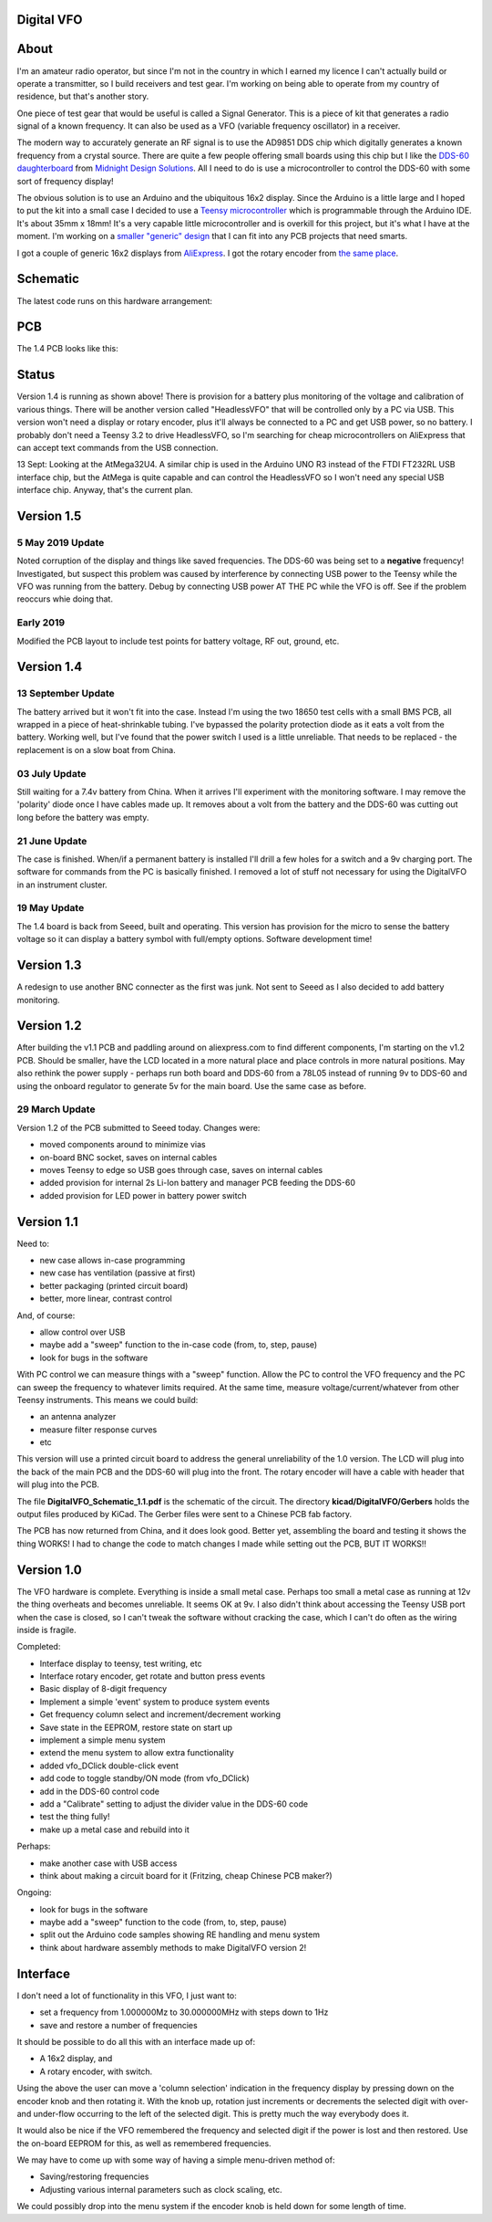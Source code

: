 Digital VFO
===========
 
About
=====

I'm an amateur radio operator, but since I'm not in the country in which I
earned my licence I can't actually build or operate a transmitter, so I build
receivers and test gear.  I'm working on being able to operate from my
country of residence, but that's another story.

One piece of test gear that would be useful is called a Signal Generator.  This
is a piece of kit that generates a radio signal of a known frequency.  It can
also be used as a VFO (variable frequency oscillator) in a receiver.

The modern way to accurately generate an RF signal is to use the AD9851 DDS chip
which digitally generates a known frequency from a crystal source.  There are 
quite a few people offering small boards using this chip but I like the
`DDS-60 daughterboard <http://midnightdesignsolutions.com/dds60/>`_
from `Midnight Design Solutions <http://midnightdesignsolutions.com/>`_.
All I need to do is use a microcontroller to control the DDS-60 with some
sort of frequency display!

The obvious solution is to use an Arduino and the ubiquitous 16x2 display.
Since the Arduino is a little large and I hoped to put the kit into a small
case I decided to use a
`Teensy microcontroller <https://www.pjrc.com/store/teensy32.html>`_
which is programmable through the Arduino IDE.  It's about 35mm x 18mm!
It's a very capable little microcontroller and is overkill for this project,
but it's what I have at the moment.  I'm working on a
`smaller "generic" design <https://github.com/rzzzwilson/KiCad_Projects/tree/master/Iota>`_
that I can fit into any PCB projects that need smarts.

I got a couple of generic 16x2 displays from
`AliExpress <https://www.aliexpress.com/wholesale?catId=0&initiative_id=SB_20170504210259&SearchText=display+1602>`_.
I got the rotary encoder from
`the same place <https://www.aliexpress.com/wholesale?catId=0&initiative_id=AS_20170504210300&SearchText=rotary+encoder+switch>`_.

Schematic
=========

The latest code runs on this hardware arrangement:

.. image:: DigitalVFO_1.4_Schematic.png

PCB
=========

The 1.4 PCB looks like this:

.. image:: DigitalVFO_1.4_PCB.png

Status
======

.. image:: DigitalVFO_case.jpg

Version 1.4 is running as shown above!  There is provision for a battery plus
monitoring of the voltage and calibration of various things.  There will be another
version called "HeadlessVFO" that will be controlled only by a PC via USB.  This
version won't need a display or rotary encoder, plus it'll always be
connected to a PC and get USB power, so no battery.  I probably don't need
a Teensy 3.2 to drive HeadlessVFO, so I'm searching for cheap microcontrollers
on AliExpress that can accept text commands from the USB connection.

13 Sept: Looking at the AtMega32U4.  A similar chip is used in the Arduino UNO
R3 instead of the FTDI FT232RL USB interface chip, but the AtMega is quite
capable and can control the HeadlessVFO so I won't need any special USB
interface chip.  Anyway, that's the current plan.

Version 1.5
===========

5 May 2019 Update
-----------------

Noted corruption of the display and things like saved frequencies.  The DDS-60
was being set to a **negative** frequency!  Investigated, but suspect this
problem was caused by interference by connecting USB power to the Teensy while
the VFO was running from the battery.  Debug by connecting USB power AT THE PC
while the VFO is off.  See if the problem reoccurs whie doing that.

Early 2019
----------

Modified the PCB layout to include test points for battery voltage, RF out, ground, etc.

Version 1.4
===========

13 September Update
-------------------

The battery arrived but it won't fit into the case.  Instead I'm using the two
18650 test cells with a small BMS PCB, all wrapped in a piece of heat-shrinkable
tubing.  I've bypassed the polarity protection diode as it eats a volt from the
battery.  Working well, but I've found that the power switch I used is a little
unreliable.  That needs to be replaced - the replacement is on a slow boat from
China.

03 July Update
--------------

Still waiting for a 7.4v battery from China.  When it arrives I'll experiment
with the monitoring software.  I may remove the 'polarity' diode once I have
cables made up.  It removes about a volt from the battery and the DDS-60 was
cutting out long before the battery was empty.

21 June Update
--------------

The case is finished.  When/if a permanent battery is installed I'll drill
a few holes for a switch and a 9v charging port.  The software for commands
from the PC is basically finished.  I removed a lot of stuff not necessary
for using the DigitalVFO in an instrument cluster.

19 May Update
-------------

The 1.4 board is back from Seeed, built and operating.  This version has
provision for the micro to sense the battery voltage so it can display
a battery symbol with full/empty options.
Software development time!

Version 1.3
===========

A redesign to use another BNC connecter as the first was junk.
Not sent to Seeed as I also decided to add battery monitoring.

Version 1.2
===========

After building the v1.1 PCB and paddling around on aliexpress.com to find
different components, I'm starting on the v1.2 PCB.  Should be smaller, have
the LCD located in a more natural place and place controls in more natural 
positions.  May also rethink the power supply - perhaps run both board and
DDS-60 from a 78L05 instead of running 9v to DDS-60 and using the onboard
regulator to generate 5v for the main board.  Use the same case as before.

29 March Update
---------------

Version 1.2 of the PCB submitted to Seeed today.  Changes were:

* moved components around to minimize vias
* on-board BNC socket, saves on internal cables
* moves Teensy to edge so USB goes through case, saves on internal cables
* added provision for internal 2s Li-Ion battery and manager PCB feeding the DDS-60
* added provision for LED power in battery power switch

Version 1.1
===========

Need to:

* new case allows in-case programming
* new case has ventilation (passive at first)
* better packaging (printed circuit board)
* better, more linear, contrast control

And, of course:

* allow control over USB
* maybe add a "sweep" function to the in-case code (from, to, step, pause)
* look for bugs in the software

With PC control we can measure things with a "sweep" function.  Allow the PC to
control the VFO frequency and the PC can sweep the frequency to whatever limits
required.  At the same time, measure voltage/current/whatever from other Teensy
instruments.  This means we could build:

* an antenna analyzer
* measure filter response curves
* etc

This version will use a printed circuit board to address the general
unreliability of the 1.0 version.  The LCD will plug into the back of the main
PCB and the DDS-60 will plug into the front.  The rotary encoder will have a
cable with header that will plug into the PCB.

The file **DigitalVFO_Schematic_1.1.pdf** is the schematic of the circuit.  The
directory **kicad/DigitalVFO/Gerbers** holds the output files produced by KiCad.
The Gerber files were sent to a Chinese PCB fab factory.

The PCB has now returned from China, and it does look good.  Better yet,
assembling the board and testing it shows the thing WORKS!  I had to change the
code to match changes I made while setting out the PCB, BUT IT WORKS!!

Version 1.0
===========

The VFO hardware is complete.  Everything is inside a small metal case.  Perhaps
too small a metal case as running at 12v the thing overheats and becomes
unreliable.  It seems OK at 9v.  I also didn't think about accessing the Teensy
USB port when the case is closed, so I can't tweak the software without cracking
the case, which I can't do often as the wiring inside is fragile.

Completed:

* Interface display to teensy, test writing, etc
* Interface rotary encoder, get rotate and button press events
* Basic display of 8-digit frequency
* Implement a simple 'event' system to produce system events
* Get frequency column select and increment/decrement working
* Save state in the EEPROM, restore state on start up
* implement a simple menu system 
* extend the menu system to allow extra functionality
* added vfo_DClick double-click event
* add code to toggle standby/ON mode (from vfo_DClick)
* add in the DDS-60 control code
* add a "Calibrate" setting to adjust the divider value in the DDS-60 code
* test the thing fully!
* make up a metal case and rebuild into it

Perhaps:

* make another case with USB access
* think about making a circuit board for it (Fritzing, cheap Chinese PCB maker?)

Ongoing:

* look for bugs in the software
* maybe add a "sweep" function to the code (from, to, step, pause)
* split out the Arduino code samples showing RE handling and menu system
* think about hardware assembly methods to make DigitalVFO version 2!


Interface
=========

I don't need a lot of functionality in this VFO, I just want to:

* set a frequency from 1.000000Mz to 30.000000MHz with steps down to 1Hz
* save and restore a number of frequencies

It should be possible to do all this with an interface made up of:

* A 16x2 display, and
* A rotary encoder, with switch.

Using the above the user can move a 'column selection' indication in the
frequency display by pressing down on the encoder knob and then rotating it.
With the knob up, rotation just increments or decrements the
selected digit with over- and under-flow occurring to the left of the
selected digit.  This is pretty much the way everybody does it.

It would also be nice if the VFO remembered the frequency and selected digit if
the power is lost and then restored.  Use the on-board EEPROM for this, as well
as remembered frequencies.

We may have to come up with some way of having a simple menu-driven method
of:

* Saving/restoring frequencies
* Adjusting various internal parameters such as clock scaling, etc.

We could possibly drop into the menu system if the encoder knob is held down
for some length of time.
